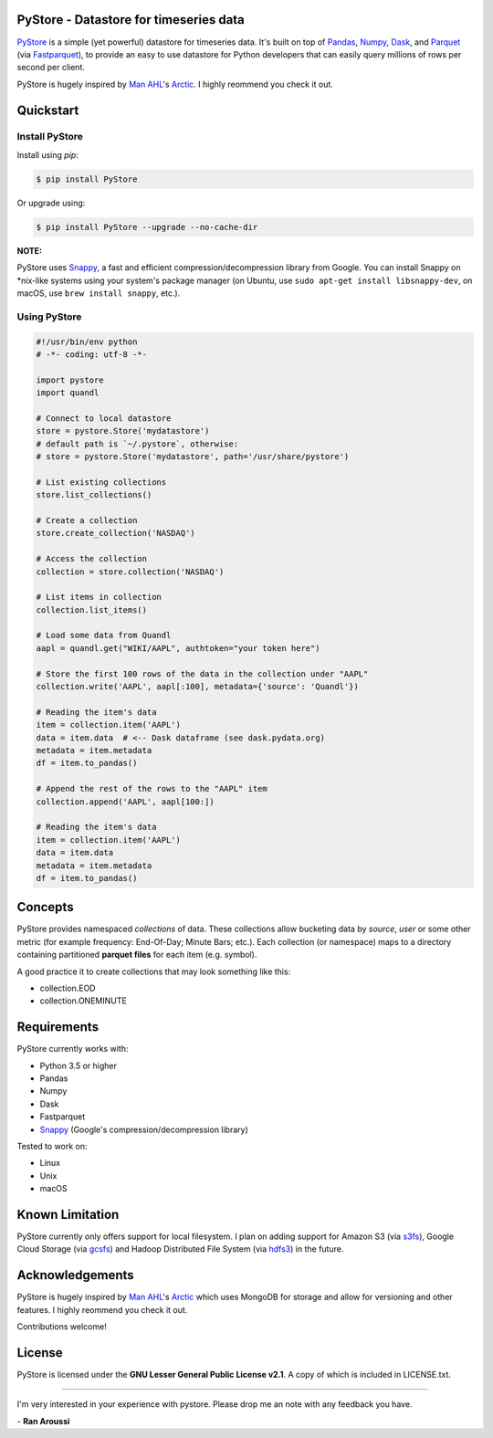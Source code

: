 PyStore - Datastore for timeseries data
=======================================

.. image:: https://img.shields.io/pypi/pyversions/pystore.svg?maxAge=60
    :target: https://pypi.python.org/pypi/pystore
    :alt: Python version

.. image:: https://img.shields.io/travis/ranaroussi/pystore/master.svg?maxAge=1
    :target: https://travis-ci.org/ranaroussi/pystore
    :alt: Travis-CI build status

.. image:: https://img.shields.io/pypi/v/pystore.svg?maxAge=60
    :target: https://pypi.python.org/pypi/pystore
    :alt: PyPi version

.. image:: https://img.shields.io/pypi/status/pystore.svg?maxAge=60
    :target: https://pypi.python.org/pypi/pystore
    :alt: PyPi status

.. image:: https://img.shields.io/github/stars/ranaroussi/pystore.svg?style=social&label=Star&maxAge=60
    :target: https://github.com/ranaroussi/pystore
    :alt: Star this repo

.. image:: https://img.shields.io/twitter/follow/aroussi.svg?style=social&label=Follow%20Me&maxAge=60
    :target: https://twitter.com/aroussi
    :alt: Follow me on twitter

\


`PyStore <https://github.com/ranaroussi/pystore>`_ is a simple (yet powerful)
datastore for timeseries data. It's built on top of
`Pandas <http://pandas.pydata.org>`_, `Numpy <http://numpy.pydata.org>`_,
`Dask <http://dask.pydata.org>`_, and `Parquet <http://parquet.apache.org>`_
(via `Fastparquet <https://github.com/dask/fastparquet>`_),
to provide an easy to use datastore for Python developers that can easily
query millions of rows per second per client.

PyStore is hugely inspired by `Man AHL <http://www.ahl.com/>`_'s
`Arctic <https://github.com/manahl/arctic>`_. I highly reommend you check it out.


Quickstart
==========

Install PyStore
---------------

Install using `pip`:

.. code:: bash

    $ pip install PyStore

Or upgrade using:

.. code:: bash

    $ pip install PyStore --upgrade --no-cache-dir


**NOTE:**

PyStore uses `Snappy <http://google.github.io/snappy/>`_,
a fast and efficient compression/decompression library from Google.
You can install Snappy on \*nix-like systems using your system's
package manager (on Ubuntu, use
``sudo apt-get install libsnappy-dev``, on macOS, use
``brew install snappy``, etc.).


Using PyStore
-------------

.. code:: python

    #!/usr/bin/env python
    # -*- coding: utf-8 -*-

    import pystore
    import quandl

    # Connect to local datastore
    store = pystore.Store('mydatastore')
    # default path is `~/.pystore`, otherwise:
    # store = pystore.Store('mydatastore', path='/usr/share/pystore')

    # List existing collections
    store.list_collections()

    # Create a collection
    store.create_collection('NASDAQ')

    # Access the collection
    collection = store.collection('NASDAQ')

    # List items in collection
    collection.list_items()

    # Load some data from Quandl
    aapl = quandl.get("WIKI/AAPL", authtoken="your token here")

    # Store the first 100 rows of the data in the collection under "AAPL"
    collection.write('AAPL', aapl[:100], metadata={'source': 'Quandl'})

    # Reading the item's data
    item = collection.item('AAPL')
    data = item.data  # <-- Dask dataframe (see dask.pydata.org)
    metadata = item.metadata
    df = item.to_pandas()

    # Append the rest of the rows to the "AAPL" item
    collection.append('AAPL', aapl[100:])

    # Reading the item's data
    item = collection.item('AAPL')
    data = item.data
    metadata = item.metadata
    df = item.to_pandas()


Concepts
========

PyStore provides namespaced *collections* of data.
These collections allow bucketing data by *source*, *user* or some other metric
(for example frequency: End-Of-Day; Minute Bars; etc.). Each collection (or namespace)
maps to a directory containing partitioned **parquet files** for each item (e.g. symbol).

A good practice it to create collections that may look something like this:

* collection.EOD
* collection.ONEMINUTE

Requirements
============

PyStore currently works with:

* Python 3.5 or higher
* Pandas
* Numpy
* Dask
* Fastparquet
* `Snappy <http://google.github.io/snappy/>`_ (Google's compression/decompression library)

Tested to work on:

* Linux
* Unix
* macOS

Known Limitation
================

PyStore currently only offers support for local filesystem.
I plan on adding support for Amazon S3 (via `s3fs <http://s3fs.readthedocs.io/>`_),
Google Cloud Storage (via `gcsfs <https://github.com/dask/gcsfs/>`_)
and Hadoop Distributed File System (via `hdfs3 <http://hdfs3.readthedocs.io/>`_) in the future.

Acknowledgements
================

PyStore is hugely inspired by `Man AHL <http://www.ahl.com/>`_'s
`Arctic <https://github.com/manahl/arctic>`_ which uses
MongoDB for storage and allow for versioning and other features.
I highly reommend you check it out.

Contributions welcome!


License
=======

PyStore is licensed under the **GNU Lesser General Public License v2.1**. A copy of which is included in LICENSE.txt.

-----

I'm very interested in your experience with pystore. Please drop me an note with any feedback you have.

\- **Ran Aroussi**
